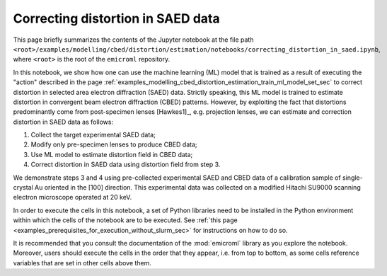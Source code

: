 .. _examples_modelling_cbed_distortion_estimation_correcting_distortion_in_saed_data_sec:

Correcting distortion in SAED data
==================================

This page briefly summarizes the contents of the Jupyter notebook at the file
path
``<root>/examples/modelling/cbed/distortion/estimation/notebooks/correcting_distortion_in_saed.ipynb``,
where ``<root>`` is the root of the ``emicroml`` repository.

In this notebook, we show how one can use the machine learning (ML) model that
is trained as a result of executing the "action" described in the page
:ref:`examples_modelling_cbed_distortion_estimation_train_ml_model_set_sec` to
correct distortion in selected area electron diffraction (SAED) data. Strictly
speaking, this ML model is trained to estimate distortion in convergent beam
electron diffraction (CBED) patterns. However, by exploiting the fact that
distortions predominantly come from post-specimen lenses [Hawkes1]_,
e.g. projection lenses, we can estimate and correction distortion in SAED data
as follows:

1. Collect the target experimental SAED data;
2. Modify only pre-specimen lenses to produce CBED data;
3. Use ML model to estimate distortion field in CBED data;
4. Correct distortion in SAED data using distortion field from step 3.

We demonstrate steps 3 and 4 using pre-collected experimental SAED and CBED data
of a calibration sample of single-crystal Au oriented in the [100]
direction. This experimental data was collected on a modified Hitachi SU9000
scanning electron microscope operated at 20 keV.

In order to execute the cells in this notebook, a set of Python libraries need
to be installed in the Python environment within which the cells of the notebook
are to be executed. See :ref:`this page
<examples_prerequisites_for_execution_without_slurm_sec>` for instructions on
how to do so.

It is recommended that you consult the documentation of the :mod:`emicroml`
library as you explore the notebook. Moreover, users should execute the cells in
the order that they appear, i.e. from top to bottom, as some cells reference
variables that are set in other cells above them.
